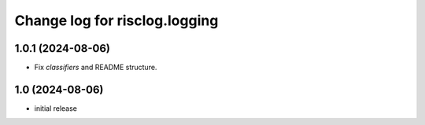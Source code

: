 ==============================
Change log for risclog.logging
==============================


1.0.1 (2024-08-06)
==================

- Fix `classifiers` and README structure.


1.0 (2024-08-06)
================

* initial release

